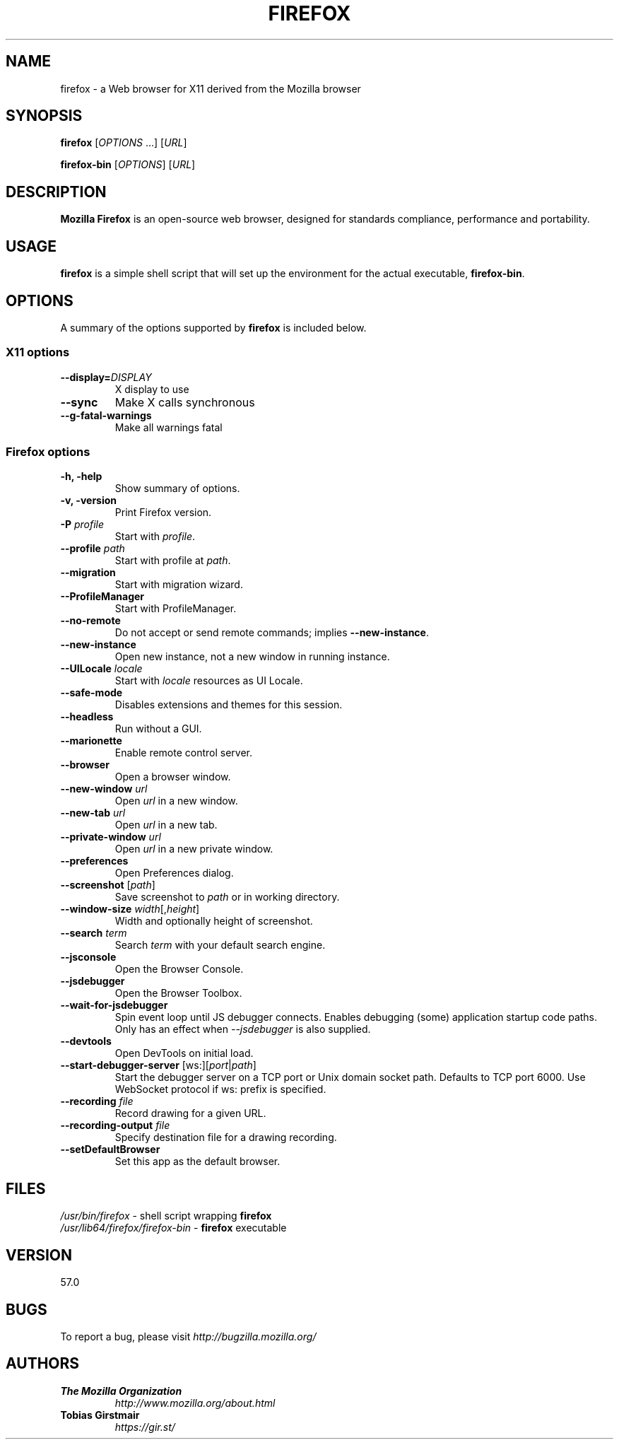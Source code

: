 .TH FIREFOX 1 "November 30, 2017" firefox "Linux User's Manual"
.SH NAME
firefox \- a Web browser for X11 derived from the Mozilla browser

.SH SYNOPSIS
.B firefox
[\fIOPTIONS\fR ...] [\fIURL\fR]

.B firefox-bin
[\fIOPTIONS\fR] [\fIURL\fR]

.SH DESCRIPTION
\fBMozilla Firefox\fR is an open-source web browser, designed for
standards compliance, performance and portability.

.SH USAGE
\fBfirefox\fR is a simple shell script that will set up the
environment for the actual executable, \fBfirefox-bin\fR.

.SH OPTIONS
A summary of the options supported by \fBfirefox\fR is included below.

.SS "X11 options"
.TP
.BI \-\-display= DISPLAY
X display to use
.TP
.B \--sync
Make X calls synchronous
.TP
.B \-\-g-fatal-warnings
Make all warnings fatal

.SS "Firefox options"
.TP
.B \-h, \-help
Show summary of options.
.TP
.B \-v, \-version
Print Firefox version.
.TP
\fB\-P\fR \fIprofile\fR
Start with \fIprofile\fR.
.TP
\fB\-\-profile\fR \fIpath\fR
Start with profile at \fIpath\fR.
.TP
\fB\-\-migration\fR
Start with migration wizard.
.TP
.B \-\-ProfileManager
Start with ProfileManager.
.TP
\fB\-\-no\-remote\fR
Do not accept or send remote commands; implies \fB--new-instance\fR.
.TP
\fB\-\-new\-instance\fR
Open new instance, not a new window in running instance.
.TP
\fB\-\-UILocale\fR \fIlocale\fR
Start with \fIlocale\fR resources as UI Locale.
.TP
\fB\-\-safe\-mode\fR
Disables extensions and themes for this session.
.TP
\fB\-\-headless\fR
Run without a GUI.
.TP
\fB\-\-marionette\fR
Enable remote control server.
.TP
\fB\-\-browser\fR
Open a browser window.
.TP
\fB\-\-new-window\fR \fIurl\fR
Open \fIurl\fR in a new window.
.TP
\fB\-\-new-tab\fR \fIurl\fR
Open \fIurl\fR in a new tab.
.TP
\fB\-\-private-window\fR \fIurl\fR
Open \fIurl\fR in a new private window.
.TP
\fB\-\-preferences\fR
Open Preferences dialog.
.TP
\fB\-\-screenshot\fR [\fIpath\fR]
Save screenshot to \fIpath\fR or in working directory.
.TP
\fB\-\-window-size\fR \fIwidth\fR[,\fIheight\fR]
Width and optionally height of screenshot.
.TP
\fB\-\-search\fR \fIterm\fR
Search \fIterm\fR with your default search engine.
.TP


\fB\-\-jsconsole\fR
Open the Browser Console.
.TP
\fB\-\-jsdebugger\fR
Open the Browser Toolbox.
.TP
\fB\-\-wait-for-jsdebugger\fR
Spin event loop until JS debugger connects.  Enables debugging (some) application startup code paths.  Only has an effect when \fI--jsdebugger\fR is also supplied.
.TP
\fB\-\-devtools\fR
Open DevTools on initial load.
.TP
\fB\-\-start-debugger-server\fR [ws:][\fIport\fR|\fIpath\fR]
Start the debugger server on a TCP port or Unix domain socket path. Defaults to TCP port 6000. Use WebSocket protocol if ws: prefix is specified.
.TP
\fB\-\-recording\fR \fIfile\fR
Record drawing for a given URL.
.TP
\fB\-\-recording-output\fR \fIfile\fR
Specify destination file for a drawing recording.
.TP
\fB\-\-setDefaultBrowser\fR
Set this app as the default browser.

.SH FILES
\fI/usr/bin/firefox\fR - shell script wrapping
\fBfirefox\fR
.br
\fI/usr/lib64/firefox/firefox-bin\fR - \fBfirefox\fR
executable

.SH VERSION
57.0

.SH BUGS
To report a bug, please visit \fIhttp://bugzilla.mozilla.org/\fR

.SH AUTHORS
.TP
.B The Mozilla Organization
.I http://www.mozilla.org/about.html
.TP
.B Tobias Girstmair
.I https://gir.st/
